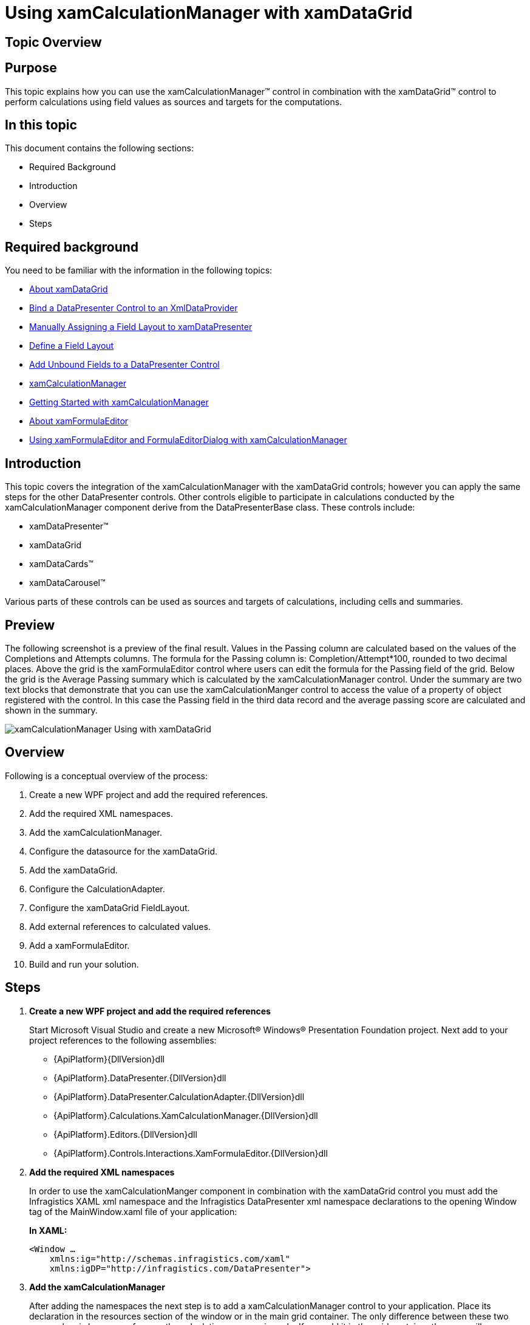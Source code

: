 ﻿////
|metadata|
{
    "name": "xamcalculationmanager-using-xamcalculationmanager-with-xamdatagrid",
    "controlName": ["xamCalculationManager"],
    "tags": ["Calculations","Getting Started"],
    "guid": "e5e69ffc-6db9-47cc-82c1-795cb760baed",
    "buildFlags": [],
    "createdOn": "2016-05-25T18:21:54.5941242Z"
}
|metadata|
////

= Using xamCalculationManager with xamDataGrid

== Topic Overview

== Purpose

This topic explains how you can use the xamCalculationManager™ control in combination with the xamDataGrid™ control to perform calculations using field values as sources and targets for the computations.

== In this topic

This document contains the following sections:

* Required Background
* Introduction
* Overview
* Steps

== Required background

You need to be familiar with the information in the following topics:

* link:xamdatagrid-understanding-xamdatagrid.html[About xamDataGrid]
* link:xamdatapresenter-bind-a-datapresenter-control-to-an-xmldataprovider.html[Bind a DataPresenter Control to an XmlDataProvider]
* link:xamdatapresenter-manually-assigning-a-field-layout-to-xamdatapresenter.html[Manually Assigning a Field Layout to xamDataPresenter]
* link:xamdatapresenter-define-a-field-layout.html[Define a Field Layout]
* link:xamdatapresenter-add-unbound-fields-to-a-datapresenter-control.html[Add Unbound Fields to a DataPresenter Control]
* link:xamcalculationmanager.html[xamCalculationManager]
* link:xamcalculationmanager-getting-started-with-xamcalculationmanager.html[Getting Started with xamCalculationManager]
* link:xamformulaeditor-about.html[About xamFormulaEditor]
* link:xamformulaeditor-using.html[Using xamFormulaEditor and FormulaEditorDialog with xamCalculationManager]

== Introduction

This topic covers the integration of the xamCalculationManager with the xamDataGrid controls; however you can apply the same steps for the other DataPresenter controls. Other controls eligible to participate in calculations conducted by the xamCalculationManager component derive from the DataPresenterBase class. These controls include:

* xamDataPresenter™
* xamDataGrid
* xamDataCards™
* xamDataCarousel™

Various parts of these controls can be used as sources and targets of calculations, including cells and summaries.

== Preview

The following screenshot is a preview of the final result. Values in the Passing column are calculated based on the values of the Completions and Attempts columns. The formula for the Passing column is: Completion/Attempt$$*$$100, rounded to two decimal places. Above the grid is the xamFormulaEditor control where users can edit the formula for the Passing field of the grid. Below the grid is the Average Passing summary which is calculated by the xamCalculationManager control. Under the summary are two text blocks that demonstrate that you can use the xamCalculationManger control to access the value of a property of object registered with the control. In this case the Passing field in the third data record and the average passing score are calculated and shown in the summary.

image::images/xamCalculationManager_Using_with_xamDataGrid.png[]

== Overview

Following is a conceptual overview of the process:

. Create a new WPF project and add the required references.
. Add the required XML namespaces.
. Add the xamCalculationManager.
. Configure the datasource for the xamDataGrid.
. Add the xamDataGrid.
. Configure the CalculationAdapter.
. Configure the xamDataGrid FieldLayout.
. Add external references to calculated values.
. Add a xamFormulaEditor.
. Build and run your solution.

== Steps

. *Create a new WPF project and add the required references*
+
Start Microsoft Visual Studio and create a new Microsoft® Windows® Presentation Foundation project. Next add to your project references to the following assemblies:
+
--
* {ApiPlatform}{DllVersion}dll
* {ApiPlatform}.DataPresenter.{DllVersion}dll
* {ApiPlatform}.DataPresenter.CalculationAdapter.{DllVersion}dll
* {ApiPlatform}.Calculations.XamCalculationManager.{DllVersion}dll
* {ApiPlatform}.Editors.{DllVersion}dll
* {ApiPlatform}.Controls.Interactions.XamFormulaEditor.{DllVersion}dll
--

. *Add the required XML namespaces*
+
In order to use the xamCalculationManger component in combination with the xamDataGrid control you must add the Infragistics XAML xml namespace and the Infragistics DataPresenter xml namespace declarations to the opening Window tag of the MainWindow.xaml file of your application:
+
*In XAML:*
+
[source,xaml]
----
<Window …
    xmlns:ig="http://schemas.infragistics.com/xaml"
    xmlns:igDP="http://infragistics.com/DataPresenter">
----

. *Add the xamCalculationManager*
+
After adding the namespaces the next step is to add a xamCalculationManager control to your application. Place its declaration in the resources section of the window or in the main grid container. The only difference between these two approaches is how you reference the calculation manager in code. If you add it in the grid container then you will access the calculation manager through the x:Name. If you declare it as a StaticResource, then you will access it through the x:Key, using the StaticResource markup extension.
+
If you choose to place it in the main grid container, the xamCalculationManager declaration should look like this:
+
*In XAML:*
+
[source,xaml]
----
<ig:XamCalculationManager x:Name="CalculationManager" />
----

. *Configure the datasource for the xamDataGrid*
+
As a datasource for the xamDataGrid control you can use the link:resources-quarterbacks.html[Quarterbacks.xml] file through an XmlDataProvider.
+
--
.. First add the xml file to the root of your project in the solution explorer of Visual Studio
.. Next, in the Window.Resources section add an XmlDataProvider and set its Source property to "Quarterbacks.xml"
.. Set the XPath property to "/QuarterBack" and specify a key through which you can reference this resource later
--
+
*In XAML:*
+
[source,xaml]
----
<XmlDataProvider Source="Quarterbacks.xml" 
    x:Key="QuarterbackData" XPath="/QuarterBack" />
----

. *Add the xamDataGrid*
+
As soon as you have configured the XmlDataProvider you can move on to configuring the xamDataGrid.
+
--
.. Begin by adding the XamDataGrid tags. Then set the control’s DataSource property to the XmlDataProvider instance:
+
*In XAML:*
+
[source,xaml]
----
<igDP:XamDataGrid
    DataSource="{Binding Source={StaticResource QuarterbackData}, XPath=season}"      
…
----
.. Next set the CalculationManager attached property.
+
*In XAML:*
+
[source,xaml]
----
ig:XamCalculationManager.CalculationManager=
    "{Binding ElementName=CalculationManager}"
----
--

. *Configure the CalculationAdapter*
+
Next, set the xamDataGrid’s CalculationAdapter property to an instance of the DataPresenterCalculationAdapter class. As a result of this and the previous step, the xamDataGrid will be able to participate in xamCalculationManager calculations. In order to reference formulas of the calculation manager for xamDataGrid fields, you need to set the ReferenceId property of the DataPresenterCalculationAdapter.
+
*In XAML:*
+
[source,xaml]
----
<igDP:XamDataGrid … >
    <igDP:XamDataGrid.CalculationAdapter>
        <igDP:DataPresenterCalculationAdapter 
            ReferenceId="dataPresenterAdapter"/>
        </igDP:XamDataGrid.CalculationAdapter>
    …
</igDP:XamDataGrid>
----

. *Configure the xamDataGrid FieldLayout*
.. Turn off automatic field generation.
+
.Note:
[NOTE]
====
This step is not required for the xamCalculationManager to work with the xamDataGrid. However it is mentioned here because it minimizes the number of fields and thus makes the application simpler.
====
+
By default the xamDataGrid will automatically create a field for every public property of the datasource objects. To prevent this behavior you need to do the following:
+
--
... Declare tags for the FieldLayoutSettings property of the xamDataGrid
... Add a FieldLayoutSettings object within the tags of the FieldLayoutSettings property
... Set the AutoGenerateFields property to False
--
+
*In XAML:*
+
[source,xaml]
----
<igDP:XamDataGrid.FieldLayoutSettings>
    <igDP:FieldLayoutSettings 
        AutoGenerateFields="False" />
</igDP:XamDataGrid.FieldLayoutSettings>
----

.. Define the FieldLayout.
+
--
... Declare the tags for the xamDataGrid’s FieldLayouts property
... Add a FieldLayout to the FieldLayoutCollection of the grid and set its CalculationReferenceId property to a string that you can later use to reference the fields in the layout from formulas of the xamCalculationManager
... Declare the tags for the Fields collection of the FieldLayout
... Declare the tags for the SumamaryDefinitions
--
+
*In XAML:*
+
[source,xaml]
----
<igDP:XamDataGrid.FieldLayouts>
    <igDP:FieldLayout CalculationReferenceId="Quarterback">
        <igDP:FieldLayout.Fields>
        </igDP:FieldLayout.Fields>
        <igDP:FieldLayout.SummaryDefinitions>
        </igDP:FieldLayout.SummaryDefinitions>
    </igDP:FieldLayout>
</igDP:XamDataGrid.FieldLayouts>
----

.. Add fields to the FieldLayout FieldCollection.
+
For information on how to define a FieldLayout refer to the Define a Field Layout topic. For the current sample you need a couple of numeric fields on whose values will be based the values of the calculated fields and a couple of text fields to identify different records.
+
--
... Add fields matching the datasource
... Declare tags for the Settings property of the Fields and add FieldSettings objects inside the tags
... Set the EditAsType property of the FieldSettings objects for the numeric fields to Int32
... Declare tags for the CalculationSettings of the numeric fields and add a FieldCalculationSettings object inside them
... Set the ReferenceId property of the FieldCalculationSettings objects to a string that you can use later to reference field values in xamCalculationManager formulas
--
+
.Note:
[NOTE]
====
This step is optional and if you do not specify a ReferenceId you can use the Field’s Name instead.
====
+
*In XAML:*
+
[source,xaml]
----
<igDP:Field Name="year" Label="Year"/>
<igDP:Field Name="team" Label="Team"/>
<igDP:Field Name="comp" Label="Completions">
    <igDP:Field.Settings>
        <igDP:FieldSettings EditAsType="{x:Type sys:Int32}" />
    </igDP:Field.Settings>
    <igDP:Field.CalculationSettings>
        <igDP:FieldCalculationSettings ReferenceId="compref" />
    </igDP:Field.CalculationSettings>
</igDP:Field>
<igDP:Field Name="att" Label="Attempts">
    <igDP:Field.Settings>
        <igDP:FieldSettings EditAsType="{x:Type sys:Int32}" />
    </igDP:Field.Settings>
    <igDP:Field.CalculationSettings>
        <igDP:FieldCalculationSettings ReferenceId="attref" />
    </igDP:Field.CalculationSettings>
</igDP:Field>
----

.. Add UnboundFields whose values will be calculated.
+
Using the xamCalculationManager component you can calculate the values for UnboundFields in the xamDataGrid. Each value is calculated using a predefined formula, which can be changed in code at runtime or edited through the xamFormulaEditor. When a formula is changed all values affected by the formula are recalculated. The process of adding a calculated UnboundField is as follows:
+
--
... Add an UnboundField and set its Name and Label (optional) properties
... Declare tags for the CalculationSettings property of the UnboundField
... Add a FieldCalculationSettings object inside the CalculationSettings tags
... Set the Formula and ReferenceId properties to the FieldCalculationSettings object
--
+
*In XAML:*
+
[source,xaml]
----
<igDP:UnboundField Name="pct" Label="Passing">
    <igDP:UnboundField.CalculationSettings>
        <igDP:FieldCalculationSettings 
            Formula="round([comp]/[attref]*100,2)" 
            ReferenceId="pctref" />
    </igDP:UnboundField.CalculationSettings>
</igDP:UnboundField>
----
+
The most important part of the code snippet above is how values of other fields in the xamDataGrid control are used as sources for the formula. To reference a field you can use the value of its Name property (in the example above – "comp") or the value of the ReferenceId of its FieldCalculationSettings object ("attref").

.. Add a calculated summary to the FieldLayout SummaryDefinitionCollection.
+
Another feature of the xamCalculationManager integration with the xamDataGrid is that you can create custom summaries based on field values.
+
--
... Add a summary definition and set its Key
... Declare tags for the CalculationSettings property of the SummaryDefinition
... Add a SummaryCalculationSettings objects inside the tags. Set its Formula and ReferenceId properties
--
+
*In XAML:*
+
[source,xaml]
----
<igDP:SummaryDefinition Position="Left" Key="Average Passing">
    <igDP:SummaryDefinition.CalculationSettings>
        <igDP:SummaryCalculationSettings 
            Formula="average([pctref])" 
            ReferenceId="pctavgref" />
    </igDP:SummaryDefinition.CalculationSettings>
</igDP:SummaryDefinition>
----
+
This summary calculates the average of all values in pct fields. In the same way you can create your own summaries that use the build in and/or user defined functions of the xamCalculationManager component. As sources for summary calculations you can use field values from all records in the xamDataGrid control.

. *Add external references to calculated values*
+
You can reference calculated values through the xamCalculationManager
+
--
.. Add two text blocks and set the XamCalculationManager’s CalculationManager attached property to the calculation manager that you earlier declared
.. Declare tags for the ControlSettings attached property of the XamCalculationManager attached property
.. Add a ControlCalculationSettings object and set its Formula property
--
+
*In XAML:*
+
[source,xaml]
----
<TextBlock
    ig:XamCalculationManager.CalculationManager=
        "{Binding ElementName=CalculationManager}">
    <ig:XamCalculationManager.ControlSettings> 
        <ig:ControlCalculationSettings 
            Formula="[//dataPresenterAdapter/Quarterback(2)/pctref]" /> 
    </ig:XamCalculationManager.ControlSettings> 
</TextBlock>
----
+
This code will display the value of the pct field in for third record of the datasource. You can also use references to summaries calculated by the xamCalculationManager component. The following displays the value of the calculated Average Passing summary.
+
*In XAML:*
+
[source,xaml]
----
<TextBlock
    ig:XamCalculationManager.CalculationManager=
        "{Binding ElementName=CalculationManager}">
    <ig:XamCalculationManager.ControlSettings>
        <ig:ControlCalculationSettings 
            Formula="[//dataPresenterAdapter/Quarterback/pctavgref]" />
    </ig:XamCalculationManager.ControlSettings>
</TextBlock>
----

. *Add a xamFormulaEditor*
+
Another feature that you may want to use in combination with the xamDataGrid and the xamCalculationManager is integration with the xamFormulaEditor controler. Using the editor allows users to define custom formulas for fields and summaries. To take advantage of this feature, add a xamFormulaEditor to your application and set its Target property to a Field or Summary of the xamDataGrid control.
+
*In XAML:*
+
[source,xaml]
----
<ig:XamFormulaEditor 
    Target="{Binding ElementName=dataGrid, 
        Path=FieldLayouts[0].Fields[pct]}" Margin="5" />
----
+
This code creates a xamFormulaEditor control where the users can edit the formula applied to the pct fields.

. *Build and run your solution*

== Code Example: Using xamCalculationManager with xamDataGrid

The code below demonstrates the end result of the procedure above.

*In XAML:*
[source,xaml]
----
<Window …
    xmlns:ig="http://schemas.infragistics.com/xaml"
    xmlns:igDP="http://infragistics.com/DataPresenter"
    xmlns:sys="clr-namespace:System;assembly=mscorlib">
    
    <Window.Resources>
        <XmlDataProvider Source="Quarterbacks.xml"
            x:Key="QuarterbackData" XPath="/QuarterBack" />
    </Window.Resources>
    
    <Grid>
        <StackPanel>
            <ig:XamCalculationManager x:Name="CalculationManager" />
            <ig:XamFormulaEditor Margin="5"
                Target="{Binding ElementName=dataGrid, Path=FieldLayouts[0].Fields[pct]}" />
            <igDP:XamDataGrid x:Name="dataGrid"
                ig:XamCalculationManager.CalculationManager=
                    "{Binding ElementName=CalculationManager}"
                DataSource="{Binding Source={StaticResource QuarterbackData}, XPath=season}">
            
                <igDP:XamDataGrid.CalculationAdapter>
                    <igDP:DataPresenterCalculationAdapter 
                        ReferenceId="dataPresenterAdapter" />
                </igDP:XamDataGrid.CalculationAdapter>
 
                <igDP:XamDataGrid.FieldLayoutSettings>
                    <igDP:FieldLayoutSettings AutoGenerateFields="False" />
                </igDP:XamDataGrid.FieldLayoutSettings>
 
                <igDP:XamDataGrid.FieldLayouts>
                    <igDP:FieldLayout CalculationReferenceId="Quarterback">
                        <igDP:FieldLayout.Fields>
                            <igDP:Field Name="year" Label="Year"/>
                            <igDP:Field Name="team" Label="Team"/>
                            <igDP:Field Name="comp" Label="Completions">
                                <igDP:Field.Settings>
                                    <igDP:FieldSettings 
                                        EditAsType="{x:Type sys:Int32}" />
                                </igDP:Field.Settings>
                            </igDP:Field>
                            <igDP:Field Name="att" Label="Attempts">
                                <igDP:Field.CalculationSettings>
                                    <igDP:FieldCalculationSettings 
                                        ReferenceId="attref" />
                                </igDP:Field.CalculationSettings>
                                <igDP:Field.Settings>
                                    <igDP:FieldSettings 
                                        EditAsType="{x:Type sys:Int32}" />
                                </igDP:Field.Settings>
                            </igDP:Field>
 
                            <igDP:UnboundField Name="pct" Label="Passing">
                                <igDP:UnboundField.CalculationSettings>
                                    <igDP:FieldCalculationSettings 
                                        Formula="round([comp]/[attref]*100,2)" ReferenceId="pctref" />
                                </igDP:UnboundField.CalculationSettings>
                            </igDP:UnboundField>
                        </igDP:FieldLayout.Fields>
                    
                        <igDP:FieldLayout.SummaryDefinitions>
                            <igDP:SummaryDefinition 
                                Position="Left" Key="Average Passing">
                                <igDP:SummaryDefinition.CalculationSettings>
                                    <igDP:SummaryCalculationSettings 
                                        Formula="average([pctref])" ReferenceId="pctavgref" />
                                </igDP:SummaryDefinition.CalculationSettings>
                            </igDP:SummaryDefinition>
                        </igDP:FieldLayout.SummaryDefinitions>
                    
                    </igDP:FieldLayout>
                </igDP:XamDataGrid.FieldLayouts>
            </igDP:XamDataGrid>
        <TextBlock Text="Third record Passing:" />
        <TextBlock ig:XamCalculationManager.CalculationManager=
            "{Binding ElementName=CalculationManager}">
                <ig:XamCalculationManager.ControlSettings>
                    <ig:ControlCalculationSettings 
                        Formula="[//dataPresenterAdapter/Quarterback(2)/pctref]" />
                </ig:XamCalculationManager.ControlSettings>
            </TextBlock>
        <TextBlock Text="Average passing:"/>
            <TextBlock ig:XamCalculationManager.CalculationManager=
                "{Binding ElementName=CalculationManager}">
                <ig:XamCalculationManager.ControlSettings>
                    <ig:ControlCalculationSettings 
                        Formula="[//dataPresenterAdapter/Quarterback/pctavgref]" />
                </ig:XamCalculationManager.ControlSettings>
            </TextBlock>
        </StackPanel>        
    </Grid>
</Window>
----

== Related Topics

Following are some other topics you may find useful.

* link:xamdatagrid-understanding-xamdatagrid.html[About xamDataGrid]
* link:xamdatagrid-using-xamdatagrid.html[Using xamDataGrid]
* link:xamcalculationmanager.html[xamCalculationManager]
* link:xamcalculationmanager-getting-started-with-xamcalculationmanager.html[Getting Started with xamCalculationManager]
* link:xamformulaeditor-about.html[About xamFormulaEditor]
* link:xamformulaeditor-using.html[Using xamFormulaEditor and FormulaEditorDialog with xamCalculationManager]